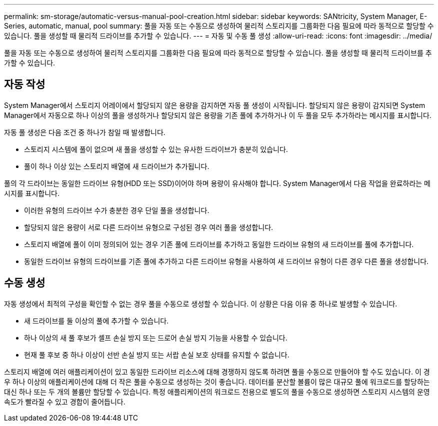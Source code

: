 ---
permalink: sm-storage/automatic-versus-manual-pool-creation.html 
sidebar: sidebar 
keywords: SANtricity, System Manager, E-Series, automatic, manual, pool 
summary: 풀을 자동 또는 수동으로 생성하여 물리적 스토리지를 그룹화한 다음 필요에 따라 동적으로 할당할 수 있습니다. 풀을 생성할 때 물리적 드라이브를 추가할 수 있습니다. 
---
= 자동 및 수동 풀 생성
:allow-uri-read: 
:icons: font
:imagesdir: ../media/


[role="lead"]
풀을 자동 또는 수동으로 생성하여 물리적 스토리지를 그룹화한 다음 필요에 따라 동적으로 할당할 수 있습니다. 풀을 생성할 때 물리적 드라이브를 추가할 수 있습니다.



== 자동 작성

System Manager에서 스토리지 어레이에서 할당되지 않은 용량을 감지하면 자동 풀 생성이 시작됩니다. 할당되지 않은 용량이 감지되면 System Manager에서 자동으로 하나 이상의 풀을 생성하거나 할당되지 않은 용량을 기존 풀에 추가하거나 이 두 풀을 모두 추가하라는 메시지를 표시합니다.

자동 풀 생성은 다음 조건 중 하나가 참일 때 발생합니다.

* 스토리지 시스템에 풀이 없으며 새 풀을 생성할 수 있는 유사한 드라이브가 충분히 있습니다.
* 풀이 하나 이상 있는 스토리지 배열에 새 드라이브가 추가됩니다.


풀의 각 드라이브는 동일한 드라이브 유형(HDD 또는 SSD)이어야 하며 용량이 유사해야 합니다. System Manager에서 다음 작업을 완료하라는 메시지를 표시합니다.

* 이러한 유형의 드라이브 수가 충분한 경우 단일 풀을 생성합니다.
* 할당되지 않은 용량이 서로 다른 드라이브 유형으로 구성된 경우 여러 풀을 생성합니다.
* 스토리지 배열에 풀이 이미 정의되어 있는 경우 기존 풀에 드라이브를 추가하고 동일한 드라이브 유형의 새 드라이브를 풀에 추가합니다.
* 동일한 드라이브 유형의 드라이브를 기존 풀에 추가하고 다른 드라이브 유형을 사용하여 새 드라이브 유형이 다른 경우 다른 풀을 생성합니다.




== 수동 생성

자동 생성에서 최적의 구성을 확인할 수 없는 경우 풀을 수동으로 생성할 수 있습니다. 이 상황은 다음 이유 중 하나로 발생할 수 있습니다.

* 새 드라이브를 둘 이상의 풀에 추가할 수 있습니다.
* 하나 이상의 새 풀 후보가 셸프 손실 방지 또는 드로어 손실 방지 기능을 사용할 수 있습니다.
* 현재 풀 후보 중 하나 이상이 선반 손실 방지 또는 서랍 손실 보호 상태를 유지할 수 없습니다.


스토리지 배열에 여러 애플리케이션이 있고 동일한 드라이브 리소스에 대해 경쟁하지 않도록 하려면 풀을 수동으로 만들어야 할 수도 있습니다. 이 경우 하나 이상의 애플리케이션에 대해 더 작은 풀을 수동으로 생성하는 것이 좋습니다. 데이터를 분산할 볼륨이 많은 대규모 풀에 워크로드를 할당하는 대신 하나 또는 두 개의 볼륨만 할당할 수 있습니다. 특정 애플리케이션의 워크로드 전용으로 별도의 풀을 수동으로 생성하면 스토리지 시스템의 운영 속도가 빨라질 수 있고 경합이 줄어듭니다.
